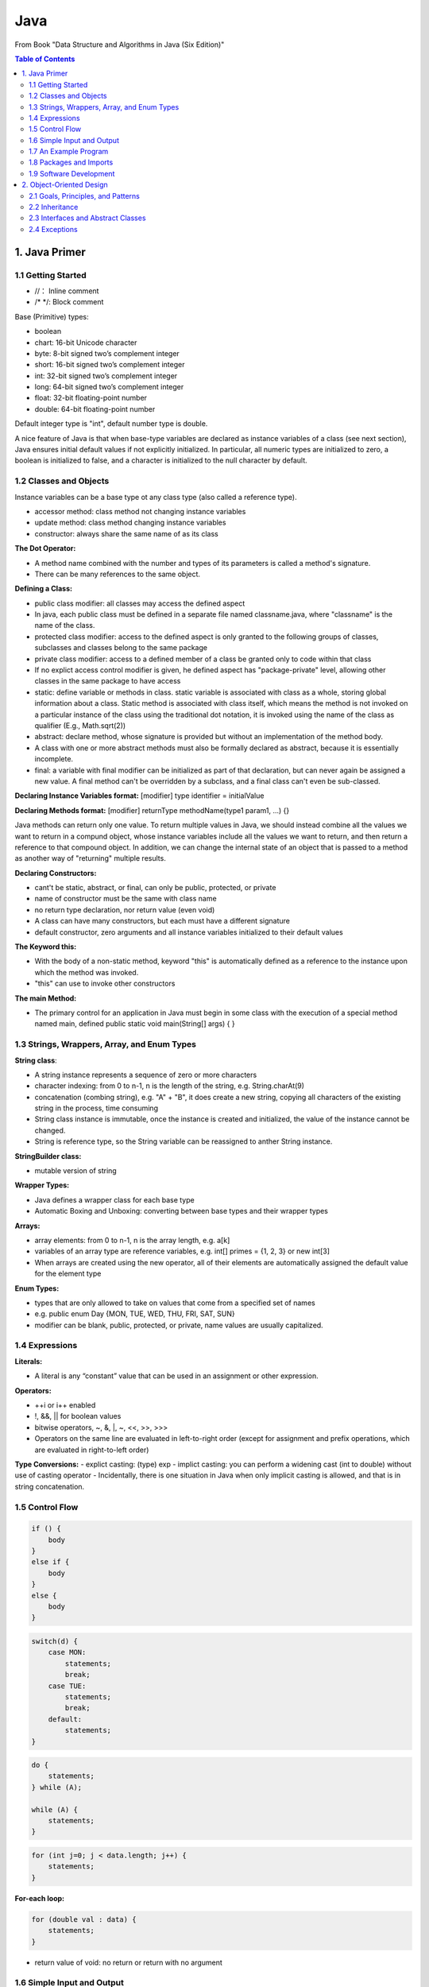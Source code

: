 ****
Java
****
From Book "Data Structure and Algorithms in Java (Six Edition)"

.. contents:: Table of Contents
    :depth: 4


1. Java Primer
==============

1.1 Getting Started
-------------------

- //： Inline comment
- /* \*/: Block comment

Base (Primitive) types:

- boolean
- chart: 16-bit Unicode character
- byte: 8-bit signed two’s complement integer
- short: 16-bit signed two’s complement integer
- int: 32-bit signed two’s complement integer
- long: 64-bit signed two’s complement integer
- float: 32-bit floating-point number
- double: 64-bit floating-point number

Default integer type is "int", default number type is double.

A nice feature of Java is that when base-type variables are declared as
instance variables of a class (see next section), Java ensures initial
default values if not explicitly initialized. In particular, all numeric
types are initialized to zero, a boolean is initialized to false, and a
character is initialized to the null character by default.

1.2 Classes and Objects
-----------------------

Instance variables can be a base type ot any class type (also called a
reference type).

- accessor method: class method not changing instance variables
- update method: class method changing instance variables
- constructor: always share the same name of as its class

**The Dot Operator:**

- A method name combined with the number and types of its parameters is called a method's signature.

- There can be many references to the same object.

**Defining a Class:**

- public class modifier: all classes may access the defined aspect
- In java, each public class must be defined in a separate file named classname.java, where "classname" is the name of the class.
- protected class modifier: access to the defined aspect is only granted to the following groups of classes, subclasses and classes belong to the same package
- private class modifier: access to a defined member of a class be granted only to code within that class
- If no explict access control modifier is given, he defined aspect has "package-private" level, allowing other classes in the same package to have access
- static: define variable or methods in class. static variable is associated with class as a whole, storing global information about a class. Static method is associated with class itself, which means the method is not invoked on a particular instance of the class using the traditional dot notation, it is invoked using the name of the class as qualifier (E.g., Math.sqrt(2))
- abstract: declare method, whose signature is provided but without an implementation of the method body.
- A class with one or more abstract methods must also be formally declared as abstract, because it is essentially incomplete.
- final: a variable with final modifier can be initialized as part of that declaration, but can never again be assigned a new value. A final method can't be overridden by a subclass, and a final class can't even be sub-classed.

**Declaring Instance Variables format:** [modifier] type identifier = initialValue

**Declaring Methods format:** [modifier] returnType methodName(type1 param1, ...) {}

Java methods can return only one value. To return multiple values in Java, we should instead combine all the values we want to return in a compund object, whose instance variables include all the values we want to return, and then return a reference to that compound object. In addition, we can change the internal state of an object that is passed to a method as another way of "returning" multiple results.


**Declaring Constructors:**

- cant't be static, abstract, or final, can only be public, protected, or private
- name of constructor must be the same with class name
- no return type declaration, nor return value (even void)
- A class can have many constructors, but each must have a different signature
- default constructor, zero arguments and all instance variables initialized to their default values

**The Keyword this:**

- With the body of a non-static method, keyword "this" is automatically defined as a reference to the instance upon which the method was invoked.
- "this" can use to invoke other constructors

**The main Method:**

- The primary control for an application in Java must begin in some class with the execution of a special method named main, defined public static void main(String[] args) { }

1.3 Strings, Wrappers, Array, and Enum Types
--------------------------------------------
**String class**:

- A string instance represents a sequence of zero or more characters
- character indexing: from 0 to n-1, n is the length of the string, e.g. String.charAt(9)
- concatenation (combing string), e.g. "A" + "B", it does create a new string, copying all characters of the existing string in the process, time consuming
- String class instance is immutable, once the instance is created and initialized, the value of the instance cannot be changed.
- String is reference type, so the String variable can be reassigned to anther String instance.

**StringBuilder class:**

- mutable version of string


**Wrapper Types:**

- Java defines a wrapper class for each base type
- Automatic Boxing and Unboxing: converting between base types and their wrapper types

.. image:: ../../_static/java_wrapper_type.jpeg
      :height: 600px
      :width: 600px
      :alt: Git file lifecycle
      :scale: 100 %
      :align: center

**Arrays:**

- array elements: from 0 to n-1, n is the array length, e.g. a[k]
- variables of an array type are reference variables, e.g. int[] primes = {1, 2, 3} or new int[3]
- When arrays are created using the new operator, all of their elements are automatically assigned the default value for the element type

**Enum Types:**

- types that are only allowed to take on values that come from a specified set of names
- e.g. public enum Day {MON, TUE, WED, THU, FRI, SAT, SUN}
- modifier can be blank, public, protected, or private, name values are usually capitalized.


1.4 Expressions
---------------
**Literals:**

- A literal is any “constant” value that can be used in an assignment or other expression.

**Operators:**

- ++i or i++ enabled
- !, &&, || for boolean values
- bitwise operators, ~, &, |, ~, <<, >>, >>>
- Operators on the same line are evaluated in left-to-right order (except for assignment and prefix operations, which are evaluated in right-to-left order)

**Type Conversions:**
- explict casting: (type) exp
- implict casting: you can perform a widening cast (int to double) without use of casting operator
- Incidentally, there is one situation in Java when only implicit casting is allowed, and that is in string concatenation.

1.5 Control Flow
----------------

.. code-block:: java

    if () {
        body
    }
    else if {
        body
    }
    else {
        body
    }


.. code-block:: java

    switch(d) {
        case MON:
            statements;
            break;
        case TUE:
            statements;
            break;
        default:
            statements;
    }


.. code-block:: java

    do {
        statements;
    } while (A);

    while (A) {
        statements;
    }


.. code-block:: java

    for (int j=0; j < data.length; j++) {
        statements;
    }

**For-each loop:**

.. code-block:: java

    for (double val : data) {
        statements;
    }

- return value of void: no return or return with no argument


1.6 Simple Input and Output
---------------------------

- the System.out object is an instance of the java.io.PrintStream class.
- java.util.Scanner and System.in


1.7 An Example Program
----------------------

1.8 Packages and Imports
------------------------

- By convention, most package names are lowercased.

1.9 Software Development
------------------------

- Design
- Coding
- Testing and Debugging


2. Object-Oriented Design
=========================

2.1 Goals, Principles, and Patterns
-----------------------------------
Applying the abstraction paradigm to the design of data structure gives rise to abstract data types (ADTs). In Java, an ADT can be expressed by an interface, which is simply a list of method declarations, where each method has an empty body.

2.2 Inheritance
---------------
superclass. In Java, each class can extend exactly one other class. Because of this property, Java is said to allow only single inheritance among classes. We should also note that even if a class definition makes no explicit use of the extends clause, it automatically inherits from a class, java.lang.Object, which serves as the universal superclass in Java.

Constructors are never inherited in Java. In Java, a constructor of the superclass is invoked by using the keyword super with appropriate parameterization.

**Polymorphism and Dynamic Dispatch:**

- Liskov Substitution Principle: a variable (or parameter) with a declared type can be assigned an instance from any direct or indirect subclass of that type. (父类和子类中有同样的方法，调用子类，否则，调用父类方法。)
- 对于面向对象而已，多态分为编译时多态和运行时多态。其中编辑时多态是静态的，主要是指方法的重载，它是根据参数列表的不同来区分不同的函数，通过编辑之后会变成两个不同的函数，在运行时谈不上多态。而运行时多态是动态的，它是通过动态绑定来实现的，也就是我们所说的多态性。
- 动态调度： dynamic dispatch

2.3 Interfaces and Abstract Classes
-----------------------------------

- strong typing: requires the types of parameters that are actually passed to methods rigidly conform with the type specified in the interface.
- The main structural element in Java that enforces an API is an interface. An interface is a collection of method declarations with no data and no bodies.
- When a class implements an interface, it must implement all of the methods declared in the interface. In this way, interfaces enforce requirements that an implementing class has methods with certain specified signatures.
- class can implements multiple interfaces
- In Java, multiple inheritance is allowed for interfaces but not for classes.
- One use for multiple inheritance of interfaces is to approximate a multiple inheritance technique called the mixin.
- Use class to implement multiple interfaces or implement an interface which inherit from multiple interfaces
- In Java, an abstract class serves a role somewhat between that of a traditional class and that of an interface.
- Unlike an interface, an abstract class may define one or more fields and any number of methods with implementation (so-called concrete methods). An abstract class may also extend another class and be extended by further subclasses.
- As is the case with interfaces, an abstract class may not be instantiated, that is, no object can be created directly from an abstract class.
- A subclass of an abstract class must provide an implementation for the abstract methods of its superclass, or else remain abstract.
- template method pattern, an abstract base class provides a concrete behavior that relies upon calls to other abstract behaviors.

2.4 Exceptions
--------------

.. code-block:: java

    try {
        body
    } catch (exceptionType variable) {
        body
    } catch (exceptionType variable) {
        body
    }

- There can be an optional finally clause with a body that will be executed whether or not an exception happens in the original guarded body.


The hierarchy is intentionally divided into two subclasses: Error and Exception. Errors are typically thrown only by the Java Virtual Machine and designate the most serious situations that are unlikely to be recoverable, such as when the virtual machine is asked to execute a corrupt class file, or when the system runs out of memory. In contrast, exceptions designate situations in which a running program might reasonably be able to recover, for example, when unable to open a data file.

Check Java throwable hierarchy diagram_

.. _diagram: https://docs.oracle.com/javase/8/docs/api/java/lang/package-tree.html

